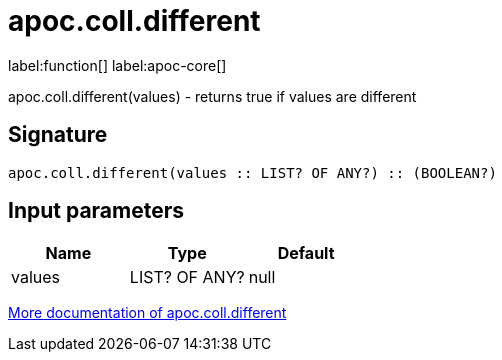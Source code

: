 ////
This file is generated by DocsTest, so don't change it!
////

= apoc.coll.different
:description: This section contains reference documentation for the apoc.coll.different function.

label:function[] label:apoc-core[]

[.emphasis]
apoc.coll.different(values) - returns true if values are different

== Signature

[source]
----
apoc.coll.different(values :: LIST? OF ANY?) :: (BOOLEAN?)
----

== Input parameters
[.procedures, opts=header]
|===
| Name | Type | Default 
|values|LIST? OF ANY?|null
|===

xref::data-structures/collection-list-functions.adoc[More documentation of apoc.coll.different,role=more information]

